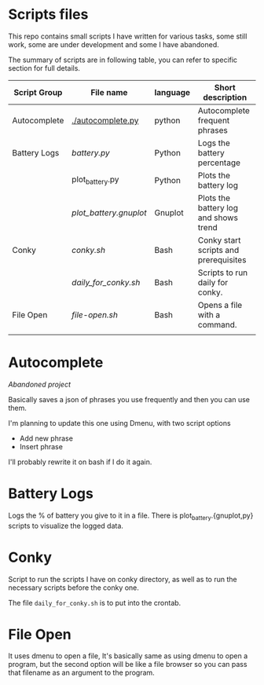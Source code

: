 * Scripts files
  This repo contains small scripts I have written for various tasks, some still work, some are under development and some I have abandoned.

  The summary of scripts are in following table, you can refer to specific section for full details.
  
  | Script Group | File name            | language | Short description                     |
  |--------------+----------------------+----------+---------------------------------------|
  | Autocomplete | [[./autocomplete.py]]    | python   | Autocomplete frequent phrases         |
  | Battery Logs | [[battery.py]]           | Python   | Logs the battery percentage           |
  |              | plot_battery.py      | Python   | Plots the battery log                 |
  |              | [[plot_battery.gnuplot]] | Gnuplot  | Plots the battery log and shows trend |
  | Conky        | [[conky.sh]]             | Bash     | Conky start scripts and prerequisites |
  |              | [[daily_for_conky.sh]]   | Bash     | Scripts to run daily for conky.       |
  | File Open    | [[file-open.sh]]         | Bash     | Opens a file with a command.          |
  |              |                      |          |                                       |

* Autocomplete
  /Abandoned project/

  Basically saves a json of phrases you use frequently and then you can use them.

  I'm planning to update this one using Dmenu, with two script options
  - Add new phrase
  - Insert phrase

  I'll probably rewrite it on bash if I do it again.

  
* Battery Logs
  Logs the % of battery you give to it in a file. There is plot_battery.{gnuplot,py} scripts to visualize the logged data.


* Conky
  Script to run the scripts I have on conky directory, as well as to run the necessary scripts before the conky one.

  The file ~daily_for_conky.sh~ is to put into the crontab.

  
* File Open
  It uses dmenu to open a file, It's basically same as using dmenu to open a program, but the second option will be like a file browser so you can pass that filename as an argument to the program. 
